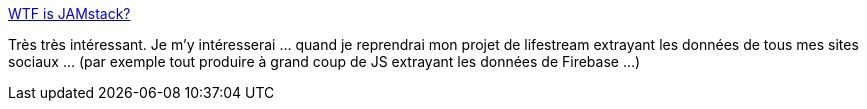 :jbake-type: post
:jbake-status: published
:jbake-title: WTF is JAMstack?
:jbake-tags: lifestream,web,javascript,architecture,_mois_févr.,_année_2019
:jbake-date: 2019-02-08
:jbake-depth: ../
:jbake-uri: shaarli/1549632600000.adoc
:jbake-source: https://nicolas-delsaux.hd.free.fr/Shaarli?searchterm=https%3A%2F%2Fjamstack.wtf%2F&searchtags=lifestream+web+javascript+architecture+_mois_f%C3%A9vr.+_ann%C3%A9e_2019
:jbake-style: shaarli

https://jamstack.wtf/[WTF is JAMstack?]

Très très intéressant. Je m'y intéresserai ... quand je reprendrai mon projet de lifestream extrayant les données de tous mes sites sociaux ... (par exemple tout produire à grand coup de JS extrayant les données de Firebase ...)
